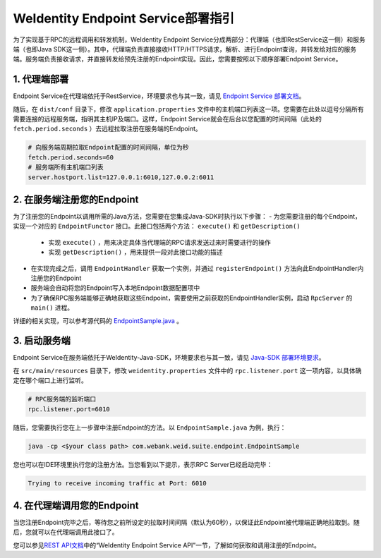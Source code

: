 
WeIdentity Endpoint Service部署指引
-------------------------------------

为了实现基于RPC的远程调用和转发机制，WeIdentity Endpoint Service分成两部分：代理端（也即RestService这一侧）和服务端（也即Java SDK这一侧）。其中，代理端负责直接接收HTTP/HTTPS请求，解析、进行Endpoint查询，并转发给对应的服务端。服务端负责接收请求，并直接转发给预先注册的Endpoint实现。因此，您需要按照以下顺序部署Endpoint Service。

1. 代理端部署
^^^^^^^^^^^^^^^^^^^

Endpoint Service在代理端依托于RestService，环境要求也与其一致，请见 \ `Endpoint Service 部署文档 <./weidentity-endpoint-deploy.html>`_\。

随后，在 ``dist/conf`` 目录下，修改 ``application.properties`` 文件中的主机端口列表这一项。您需要在此处以逗号分隔所有需要连接的远程服务端，指明其主机IP及端口。这样，Endpoint Service就会在后台以您配置的时间间隔（此处的 ``fetch.period.seconds`` ）去远程拉取注册在服务端的Endpoint。

.. code-block:: bash

    # 向服务端周期拉取Endpoint配置的时间间隔，单位为秒
    fetch.period.seconds=60
    # 服务端所有主机端口列表
    server.hostport.list=127.0.0.1:6010,127.0.0.2:6011

2. 在服务端注册您的Endpoint
^^^^^^^^^^^^^^^^^^^^^^^^^^^^^^^^^^^^

为了注册您的Endpoint以调用所需的Java方法，您需要在您集成Java-SDK时执行以下步骤：
- 为您需要注册的每个Endpoint，实现一个对应的 ``EndpointFunctor`` 接口。此接口包括两个方法： ``execute()`` 和 ``getDescription()`` 
    - 实现 ``execute()`` ，用来决定具体当代理端的RPC请求发送过来时需要进行的操作
    - 实现 ``getDescription()`` ，用来提供一段对此接口功能的描述
- 在实现完成之后，调用 ``EndpointHandler`` 获取一个实例，并通过 ``registerEndpoint()`` 方法向此EndpointHandler内注册您的Endpoint
- 服务端会自动将您的Endpoint写入本地Endpoint数据配置项中
- 为了确保RPC服务端能够正确地获取这些Endpoint，需要使用之前获取的EndpointHandler实例，启动 ``RpcServer`` 的 ``main()`` 进程。

详细的相关实现，可以参考源代码的 `EndpointSample.java <https://github.com/WeBankFinTech/weid-java-sdk/blob/master/src/main/java/com/webank/weid/suite/endpoint/EndpointSample.java>`_ 。

3. 启动服务端
^^^^^^^^^^^^^^^^^^^

Endpoint Service在服务端依托于WeIdentity-Java-SDK，环境要求也与其一致，请见 `Java-SDK 部署环境要求 <https://weidentity.readthedocs.io/projects/javasdk/zh_CN/latest/docs/weidentity-installation.html>`_。

在 ``src/main/resources`` 目录下，修改 ``weidentity.properties`` 文件中的 ``rpc.listener.port`` 这一项内容，以具体确定在哪个端口上进行监听。

.. code-block:: bash

    # RPC服务端的监听端口
    rpc.listener.port=6010

随后，您需要执行您在上一步骤中注册Endpoint的方法。以 ``EndpointSample.java`` 为例，执行：

.. code-block:: bash

    java -cp <$your class path> com.webank.weid.suite.endpoint.EndpointSample

您也可以在IDE环境里执行您的注册方法。当您看到以下提示，表示RPC Server已经启动完毕：

.. code-block:: text

    Trying to receive incoming traffic at Port: 6010

4. 在代理端调用您的Endpoint
^^^^^^^^^^^^^^^^^^^^^^^^^^^^^^^

当您注册Endpoint完毕之后，等待您之前所设定的拉取时间间隔（默认为60秒），以保证此Endpoint被代理端正确地拉取到。随后，您就可以在代理端调用此接口了。

您可以参见\ `REST API文档 <./weidentity-endpoint-deploy.html>`_\ 中的“WeIdentity Endpoint Service API”一节，了解如何获取和调用注册的Endpoint。